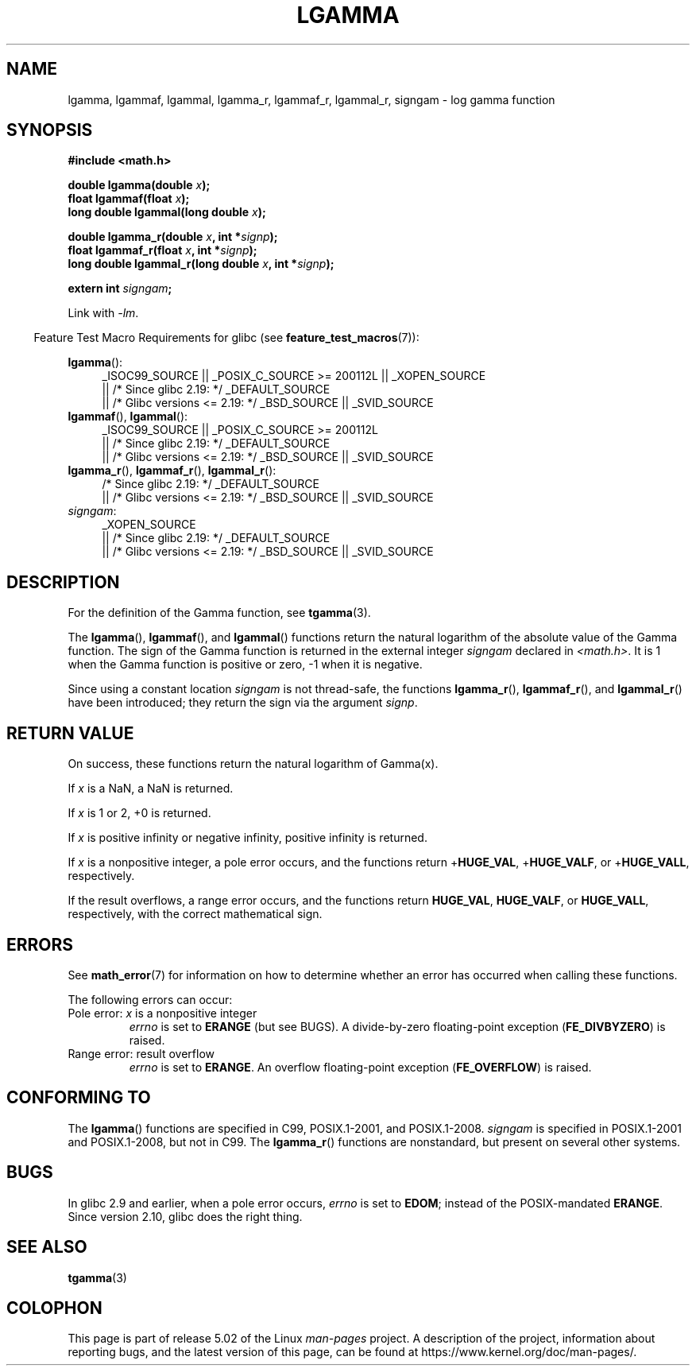 .\" Copyright 2002 Walter Harms (walter.harms@informatik.uni-oldenburg.de)
.\" and Copyright 2008, Linux Foundation, written by Michael Kerrisk
.\"     <mtk.manpages@gmail.com>
.\"
.\" %%%LICENSE_START(GPL_NOVERSION_ONELINE)
.\" Distributed under GPL
.\" %%%LICENSE_END
.\"
.\" based on glibc infopages
.\"
.TH LGAMMA 3 2017-09-15 "" "Linux Programmer's Manual"
.SH NAME
lgamma, lgammaf, lgammal, lgamma_r, lgammaf_r, lgammal_r, signgam \-
log gamma function
.SH SYNOPSIS
.nf
.B #include <math.h>
.PP
.BI "double lgamma(double " x );
.BI "float lgammaf(float " x );
.BI "long double lgammal(long double " x );
.PP
.BI "double lgamma_r(double " x ", int *" signp );
.BI "float lgammaf_r(float " x ", int *" signp );
.BI "long double lgammal_r(long double " x ", int *" signp );
.PP
.BI "extern int " signgam ;
.fi
.PP
Link with \fI\-lm\fP.
.PP
.in -4n
Feature Test Macro Requirements for glibc (see
.BR feature_test_macros (7)):
.in
.PP
.ad l
.BR lgamma ():
.RS 4
_ISOC99_SOURCE || _POSIX_C_SOURCE\ >=\ 200112L || _XOPEN_SOURCE
    || /* Since glibc 2.19: */ _DEFAULT_SOURCE
    || /* Glibc versions <= 2.19: */ _BSD_SOURCE || _SVID_SOURCE
.RE
.br
.BR lgammaf (),
.BR lgammal ():
.RS 4
_ISOC99_SOURCE || _POSIX_C_SOURCE\ >=\ 200112L
    || /* Since glibc 2.19: */ _DEFAULT_SOURCE
    || /* Glibc versions <= 2.19: */ _BSD_SOURCE || _SVID_SOURCE
.RE
.BR lgamma_r (),
.BR lgammaf_r (),
.BR lgammal_r ():
.RS 4
/* Since glibc 2.19: */ _DEFAULT_SOURCE
    || /* Glibc versions <= 2.19: */ _BSD_SOURCE || _SVID_SOURCE
.RE
.IR signgam :
.RS 4
_XOPEN_SOURCE
    || /* Since glibc 2.19: */ _DEFAULT_SOURCE
    || /* Glibc versions <= 2.19: */ _BSD_SOURCE || _SVID_SOURCE
.RE
.ad b
.SH DESCRIPTION
For the definition of the Gamma function, see
.BR tgamma (3).
.PP
The
.BR lgamma (),
.BR lgammaf (),
and
.BR lgammal ()
functions return the natural logarithm of
the absolute value of the Gamma function.
The sign of the Gamma function is returned in the
external integer
.I signgam
declared in
.IR <math.h> .
It is 1 when the Gamma function is positive or zero, \-1
when it is negative.
.PP
Since using a constant location
.I signgam
is not thread-safe, the functions
.BR lgamma_r (),
.BR lgammaf_r (),
and
.BR lgammal_r ()
have been introduced; they return the sign via the argument
.IR signp .
.SH RETURN VALUE
On success, these functions return the natural logarithm of Gamma(x).
.PP
If
.I x
is a NaN, a NaN is returned.
.PP
If
.I x
is 1 or 2, +0 is returned.
.PP
If
.I x
is positive infinity or negative infinity,
positive infinity is returned.
.PP
If
.I x
is a nonpositive integer,
a pole error occurs,
and the functions return
.RB + HUGE_VAL ,
.RB + HUGE_VALF ,
or
.RB + HUGE_VALL ,
respectively.
.PP
If the result overflows,
a range error occurs,
.\" e.g., lgamma(DBL_MAX)
and the functions return
.BR HUGE_VAL ,
.BR HUGE_VALF ,
or
.BR HUGE_VALL ,
respectively, with the correct mathematical sign.
.SH ERRORS
See
.BR math_error (7)
for information on how to determine whether an error has occurred
when calling these functions.
.PP
The following errors can occur:
.TP
Pole error: \fIx\fP is a nonpositive integer
.I errno
is set to
.BR ERANGE
(but see BUGS).
A divide-by-zero floating-point exception
.RB ( FE_DIVBYZERO )
is raised.
.TP
Range error: result overflow
.I errno
is set to
.BR ERANGE .
An overflow floating-point exception
.RB ( FE_OVERFLOW )
is raised.
.\" glibc (as at 2.8) also supports an inexact
.\" exception for various cases.
.SH CONFORMING TO
The
.BR lgamma ()
functions are specified in C99, POSIX.1-2001, and POSIX.1-2008.
.I signgam
is specified in POSIX.1-2001 and POSIX.1-2008, but not in C99.
The
.BR lgamma_r ()
functions are nonstandard, but present on several other systems.
.SH BUGS
In glibc 2.9 and earlier,
.\" http://sources.redhat.com/bugzilla/show_bug.cgi?id=6777
when a pole error occurs,
.I errno
is set to
.BR EDOM ;
instead of the POSIX-mandated
.BR ERANGE .
Since version 2.10, glibc does the right thing.
.SH SEE ALSO
.BR tgamma (3)
.SH COLOPHON
This page is part of release 5.02 of the Linux
.I man-pages
project.
A description of the project,
information about reporting bugs,
and the latest version of this page,
can be found at
\%https://www.kernel.org/doc/man\-pages/.
